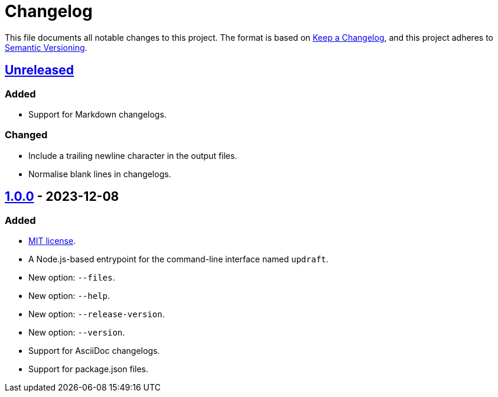 = Changelog
:experimental:
:source-highlighter: highlight.js
:url-github-repository: https://github.com/rainstormy/updraft

This file documents all notable changes to this project.
The format is based on https://keepachangelog.com/en/1.1.0[Keep a Changelog], and this project adheres to https://semver.org/spec/v2.0.0.html[Semantic Versioning].

== {url-github-repository}/compare/v1.0.0\...HEAD[Unreleased]
=== Added
* Support for Markdown changelogs.

=== Changed
* Include a trailing newline character in the output files.
* Normalise blank lines in changelogs.

== {url-github-repository}/releases/tag/v1.0.0[1.0.0] - 2023-12-08
=== Added
* https://choosealicense.com/licenses/mit[MIT license].
* A Node.js-based entrypoint for the command-line interface named `updraft`.
* New option: `--files`.
* New option: `--help`.
* New option: `--release-version`.
* New option: `--version`.
* Support for AsciiDoc changelogs.
* Support for package.json files.
